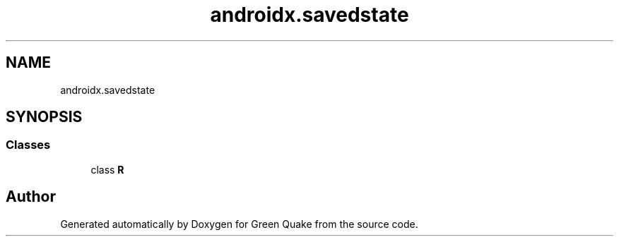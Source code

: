 .TH "androidx.savedstate" 3 "Thu Apr 29 2021" "Version 1.0" "Green Quake" \" -*- nroff -*-
.ad l
.nh
.SH NAME
androidx.savedstate
.SH SYNOPSIS
.br
.PP
.SS "Classes"

.in +1c
.ti -1c
.RI "class \fBR\fP"
.br
.in -1c
.SH "Author"
.PP 
Generated automatically by Doxygen for Green Quake from the source code\&.
